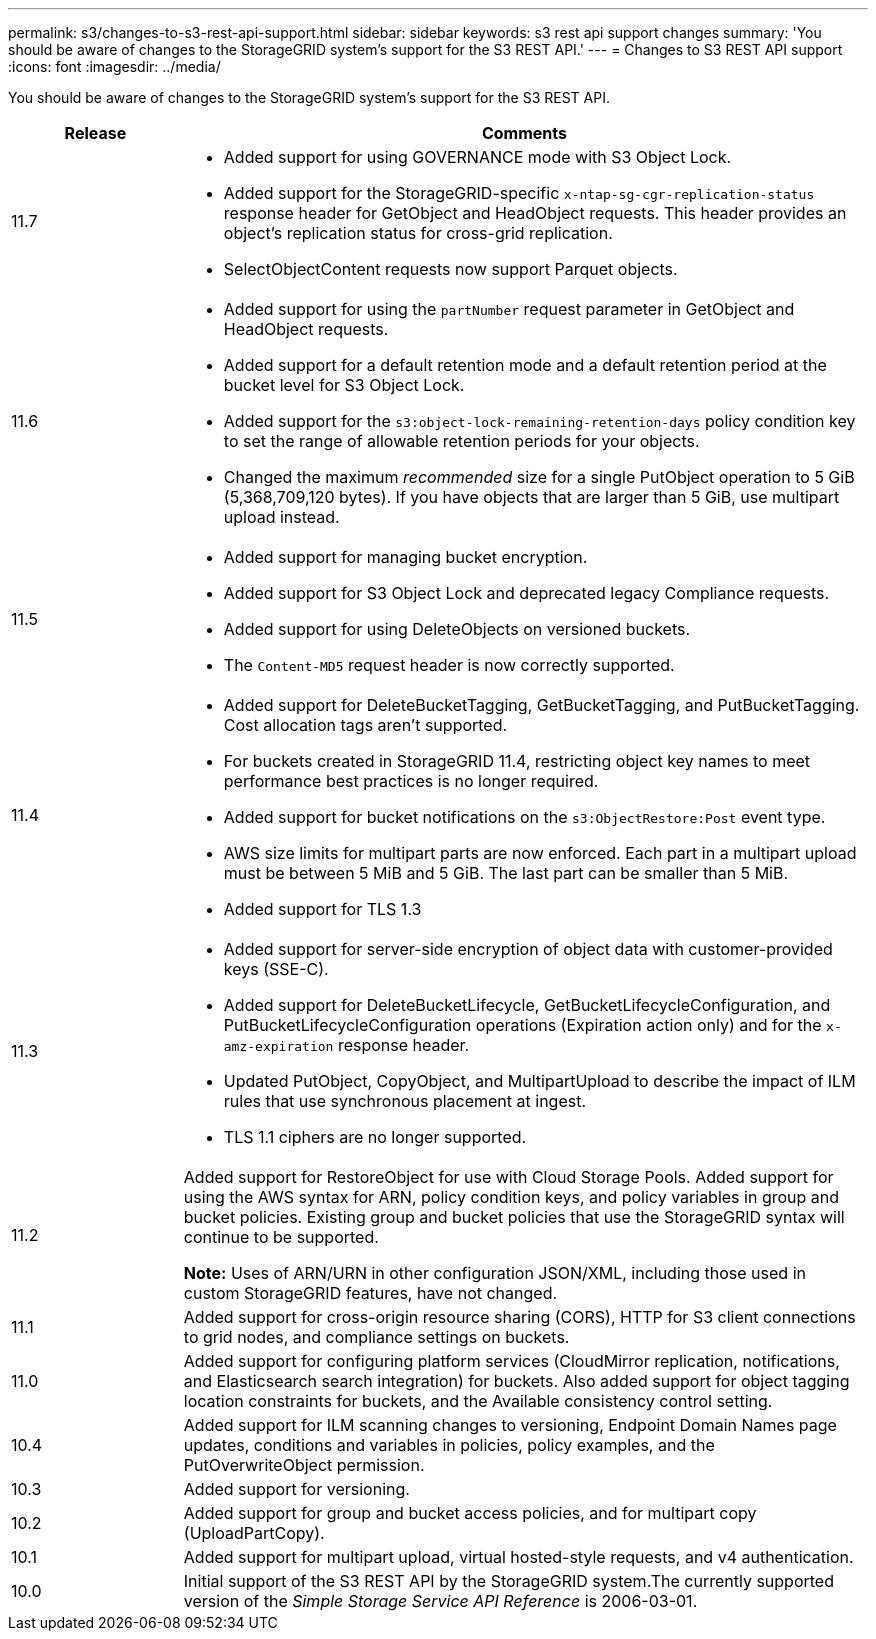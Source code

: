 ---
permalink: s3/changes-to-s3-rest-api-support.html
sidebar: sidebar
keywords: s3 rest api support changes
summary: 'You should be aware of changes to the StorageGRID system’s support for the S3 REST API.'
---
= Changes to S3 REST API support
:icons: font
:imagesdir: ../media/

[.lead]
You should be aware of changes to the StorageGRID system's support for the S3 REST API.

[cols="1a,4a" options="header"]
|===
| Release| Comments

|11.7
|
* Added support for using GOVERNANCE mode with S3 Object Lock.
* Added support for the StorageGRID-specific `x-ntap-sg-cgr-replication-status` response header for GetObject and HeadObject requests. This header provides an object's replication status for cross-grid replication.
* SelectObjectContent requests now support Parquet objects.

|11.6
|
* Added support for using the `partNumber` request parameter in GetObject and HeadObject requests.
* Added support for a default retention mode and a default retention period at the bucket level for S3 Object Lock.
* Added support for the `s3:object-lock-remaining-retention-days` policy condition key to set the range of allowable retention periods for your objects.
* Changed the maximum _recommended_ size for a single PutObject operation to 5 GiB (5,368,709,120 bytes). If you have objects that are larger than 5 GiB, use multipart upload instead. 

|11.5
|
* Added support for managing bucket encryption.
* Added support for S3 Object Lock and deprecated legacy Compliance requests.
* Added support for using DeleteObjects on versioned buckets.
* The `Content-MD5` request header is now correctly supported.

|11.4
|
* Added support for DeleteBucketTagging, GetBucketTagging, and PutBucketTagging. Cost allocation tags aren't supported.
* For buckets created in StorageGRID 11.4, restricting object key names to meet performance best practices is no longer required.
* Added support for bucket notifications on the `s3:ObjectRestore:Post` event type.
* AWS size limits for multipart parts are now enforced. Each part in a multipart upload must be between 5 MiB and 5 GiB. The last part can be smaller than 5 MiB.
* Added support for TLS 1.3

|11.3
|

* Added support for server-side encryption of object data with customer-provided keys (SSE-C).
* Added support for DeleteBucketLifecycle, GetBucketLifecycleConfiguration, and PutBucketLifecycleConfiguration operations (Expiration action only) and for the `x-amz-expiration` response header.
* Updated PutObject, CopyObject, and MultipartUpload to describe the impact of ILM rules that use synchronous placement at ingest.
* TLS 1.1 ciphers are no longer supported.

|11.2
|Added support for RestoreObject for use with Cloud Storage Pools. Added support for using the AWS syntax for ARN, policy condition keys, and policy variables in group and bucket policies. Existing group and bucket policies that use the StorageGRID syntax will continue to be supported.

*Note:* Uses of ARN/URN in other configuration JSON/XML, including those used in custom StorageGRID features, have not changed.

|11.1
|Added support for cross-origin resource sharing (CORS), HTTP for S3 client connections to grid nodes, and compliance settings on buckets.

|11.0
|Added support for configuring platform services (CloudMirror replication, notifications, and Elasticsearch search integration) for buckets. Also added support for object tagging location constraints for buckets, and the Available consistency control setting.

|10.4
|Added support for ILM scanning changes to versioning, Endpoint Domain Names page updates, conditions and variables in policies, policy examples, and the PutOverwriteObject permission.

|10.3
|Added support for versioning.

|10.2
|Added support for group and bucket access policies, and for multipart copy (UploadPartCopy).

|10.1
|Added support for multipart upload, virtual hosted-style requests, and v4 authentication.

|10.0
|Initial support of the S3 REST API by the StorageGRID system.The currently supported version of the _Simple Storage Service API Reference_ is 2006-03-01.

|===
